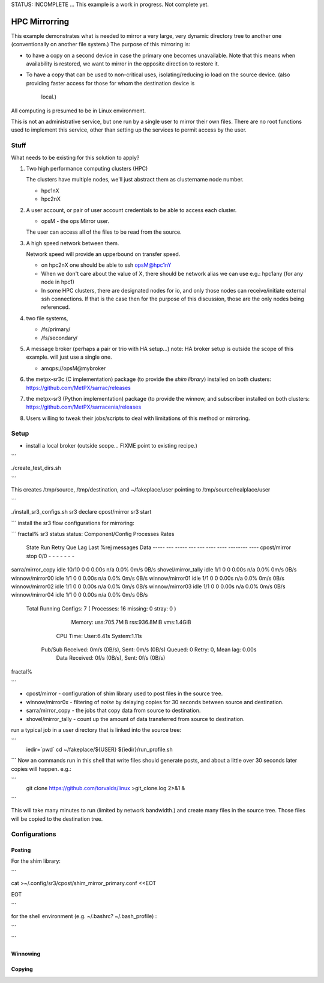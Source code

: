 
STATUS: INCOMPLETE ... This example is a work in progress. Not complete yet.

HPC Mirrorring
==============

This example demonstrates what is needed to mirror a very large, very dynamic
directory tree to another one (conventionally on another file system.)  The 
purpose of this mirroring is:

* to have a copy on a second device in case the primary one becomes unavailable.
  Note that this means when availability is restored, we want to mirror
  in the opposite direction to restore it.

* To have a copy that can be used to non-critical uses, isolating/reducing
  io load on the source device.  
  (also providing faster access for those for whom the destination device is 
   local.)

All computing is presumed to be in Linux environment.

This is not an administrative service, but one run by a single user
to mirror their own files. There are no root functions used to implement
this service, other than setting up the services to permit access
by the user.


Stuff 
-----

What needs to be existing for this solution to apply?

1. Two high performance computing clusters (HPC)

   The clusters have multiple nodes, we'll just abstract them as clustername node number.

   * hpc1nX
   * hpc2nX


2. A user account, or pair of user account credentials to be able to access each cluster.

   * opsM - the ops Mirror user.

   The user can access all of the files to be read from the source.


3. A high speed network between them.

   Network speed will provide an upperbound on transfer speed.

   * on hpc2nX one should be able to ssh opsM@hpc1nY
   
   * When we don't care about the value of X, there should be 
     network alias we can use e.g.: hpc1any (for any node in hpc1)

   * In some HPC clusters, there are designated nodes for io,
     and only those nodes can receive/initiate external ssh connections.
     If that is the case then for the purpose of this discussion,
     those are the only nodes being referenced.

4. two file systems, 

   * /fs/primary/
   * /fs/secondary/
   
5. A message broker (perhaps a pair or trio with HA setup...) 
   note: HA broker setup is outside the scope of this example.
   will just use a single one.

   * amqps://opsM@mybroker

6. the metpx-sr3c (C implementation) package (to provide the *shim library*) 
   installed on both clusters: https://github.com/MetPX/sarrac/releases

7. the metpx-sr3 (Python implementation) package (to provide the winnow, and subscriber 
   installed on both clusters:  https://github.com/MetPX/sarracenia/releases

8. Users willing to tweak their jobs/scripts to deal with limitations
   of this method or mirroring.



Setup
-----

* install a local broker (outside scope... FIXME point to existing recipe.)

```

./create_test_dirs.sh


```

This creates /tmp/source, /tmp/destination, and ~/fakeplace/user pointing to /tmp/source/realplace/user

```

./install_sr3_configs.sh
sr3 declare cpost/mirror
sr3 start


```
install the sr3 flow configurations for mirroring:

```
fractal% sr3 status
status:
Component/Config     Processes                                         Rates
                     State   Run Retry  Que     Lag    Last    %rej  messages      Data
                     -----   --- -----  ---     ---    ----    ----  --------      ----
                     cpost/mirror         stop    0/0    -    -       -      -       -       -           -
sarra/mirror_copy    idle  10/10    0    0    0.00s   n/a    0.0%     0m/s       0B/s
shovel/mirror_tally  idle    1/1    0    0    0.00s   n/a    0.0%     0m/s       0B/s
winnow/mirror00      idle    1/1    0    0    0.00s   n/a    0.0%     0m/s       0B/s
winnow/mirror01      idle    1/1    0    0    0.00s   n/a    0.0%     0m/s       0B/s
winnow/mirror02      idle    1/1    0    0    0.00s   n/a    0.0%     0m/s       0B/s
winnow/mirror03      idle    1/1    0    0    0.00s   n/a    0.0%     0m/s       0B/s
winnow/mirror04      idle    1/1    0    0    0.00s   n/a    0.0%     0m/s       0B/s
      Total Running Configs:   7 ( Processes: 16 missing: 0 stray: 0 )
                     Memory: uss:705.7MiB rss:936.8MiB vms:1.4GiB
                   CPU Time: User:6.41s System:1.11s
	   Pub/Sub Received: 0m/s (0B/s), Sent:  0m/s (0B/s) Queued: 0 Retry: 0, Mean lag: 0.00s
	      Data Received: 0f/s (0B/s), Sent: 0f/s (0B/s)

fractal%


```

* cpost/mirror - configuration of shim library used to post files in the source tree.
* winnow/mirror0x - filtering of *noise* by delaying copies for 30 seconds between source and destination.
* sarra/mirror_copy - the jobs that copy data from source to destination.
* shovel/mirror_tally - count up the amount of data transferred from source to destination.


run a typical job in a user directory that is linked into the source tree:

```
 iedir=`pwd`
 cd ~/fakeplace/${USER}
 ${iedir}/run_profile.sh

```
Now an commands run in this shell that write files should generate posts, and about a little over 30 seconds later
copies will happen. e.g.:

```
  git clone https://github.com/torvalds/linux >git_clone.log 2>&1 &

```

This will take many minutes to run (limited by network bandwidth.) and create many files in the source tree.
Those files will be copied to the destination tree.



Configurations
--------------


Posting
~~~~~~~

For the shim library:

```

cat >~/.config/sr3/cpost/shim_mirror_primary.conf <<EOT

EOT

```

for the shell environment (e.g. ~/.bashrc? ~/.bash_profile) :

```



```


Winnowing
~~~~~~~~~





Copying
~~~~~~~

